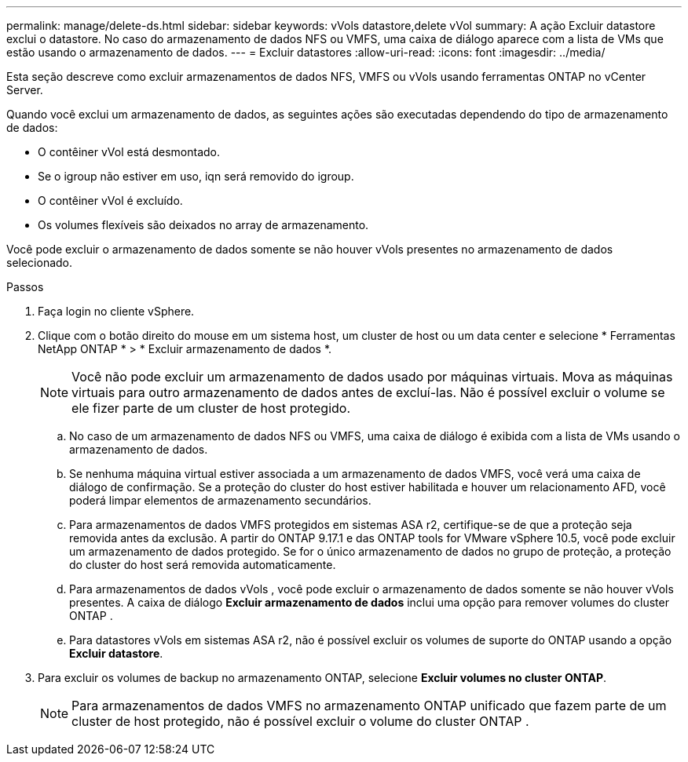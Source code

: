 ---
permalink: manage/delete-ds.html 
sidebar: sidebar 
keywords: vVols datastore,delete vVol 
summary: A ação Excluir datastore exclui o datastore. No caso do armazenamento de dados NFS ou VMFS, uma caixa de diálogo aparece com a lista de VMs que estão usando o armazenamento de dados. 
---
= Excluir datastores
:allow-uri-read: 
:icons: font
:imagesdir: ../media/


[role="lead"]
Esta seção descreve como excluir armazenamentos de dados NFS, VMFS ou vVols usando ferramentas ONTAP no vCenter Server.

Quando você exclui um armazenamento de dados, as seguintes ações são executadas dependendo do tipo de armazenamento de dados:

* O contêiner vVol está desmontado.
* Se o igroup não estiver em uso, iqn será removido do igroup.
* O contêiner vVol é excluído.
* Os volumes flexíveis são deixados no array de armazenamento.


Você pode excluir o armazenamento de dados somente se não houver vVols presentes no armazenamento de dados selecionado.

.Passos
. Faça login no cliente vSphere.
. Clique com o botão direito do mouse em um sistema host, um cluster de host ou um data center e selecione * Ferramentas NetApp ONTAP * > * Excluir armazenamento de dados *.
+

NOTE: Você não pode excluir um armazenamento de dados usado por máquinas virtuais.  Mova as máquinas virtuais para outro armazenamento de dados antes de excluí-las.  Não é possível excluir o volume se ele fizer parte de um cluster de host protegido.

+
.. No caso de um armazenamento de dados NFS ou VMFS, uma caixa de diálogo é exibida com a lista de VMs usando o armazenamento de dados.
.. Se nenhuma máquina virtual estiver associada a um armazenamento de dados VMFS, você verá uma caixa de diálogo de confirmação.  Se a proteção do cluster do host estiver habilitada e houver um relacionamento AFD, você poderá limpar elementos de armazenamento secundários.
.. Para armazenamentos de dados VMFS protegidos em sistemas ASA r2, certifique-se de que a proteção seja removida antes da exclusão.  A partir do ONTAP 9.17.1 e das ONTAP tools for VMware vSphere 10.5, você pode excluir um armazenamento de dados protegido.  Se for o único armazenamento de dados no grupo de proteção, a proteção do cluster do host será removida automaticamente.
.. Para armazenamentos de dados vVols , você pode excluir o armazenamento de dados somente se não houver vVols presentes.  A caixa de diálogo *Excluir armazenamento de dados* inclui uma opção para remover volumes do cluster ONTAP .
.. Para datastores vVols em sistemas ASA r2, não é possível excluir os volumes de suporte do ONTAP usando a opção *Excluir datastore*.


. Para excluir os volumes de backup no armazenamento ONTAP, selecione *Excluir volumes no cluster ONTAP*.
+

NOTE: Para armazenamentos de dados VMFS no armazenamento ONTAP unificado que fazem parte de um cluster de host protegido, não é possível excluir o volume do cluster ONTAP .


